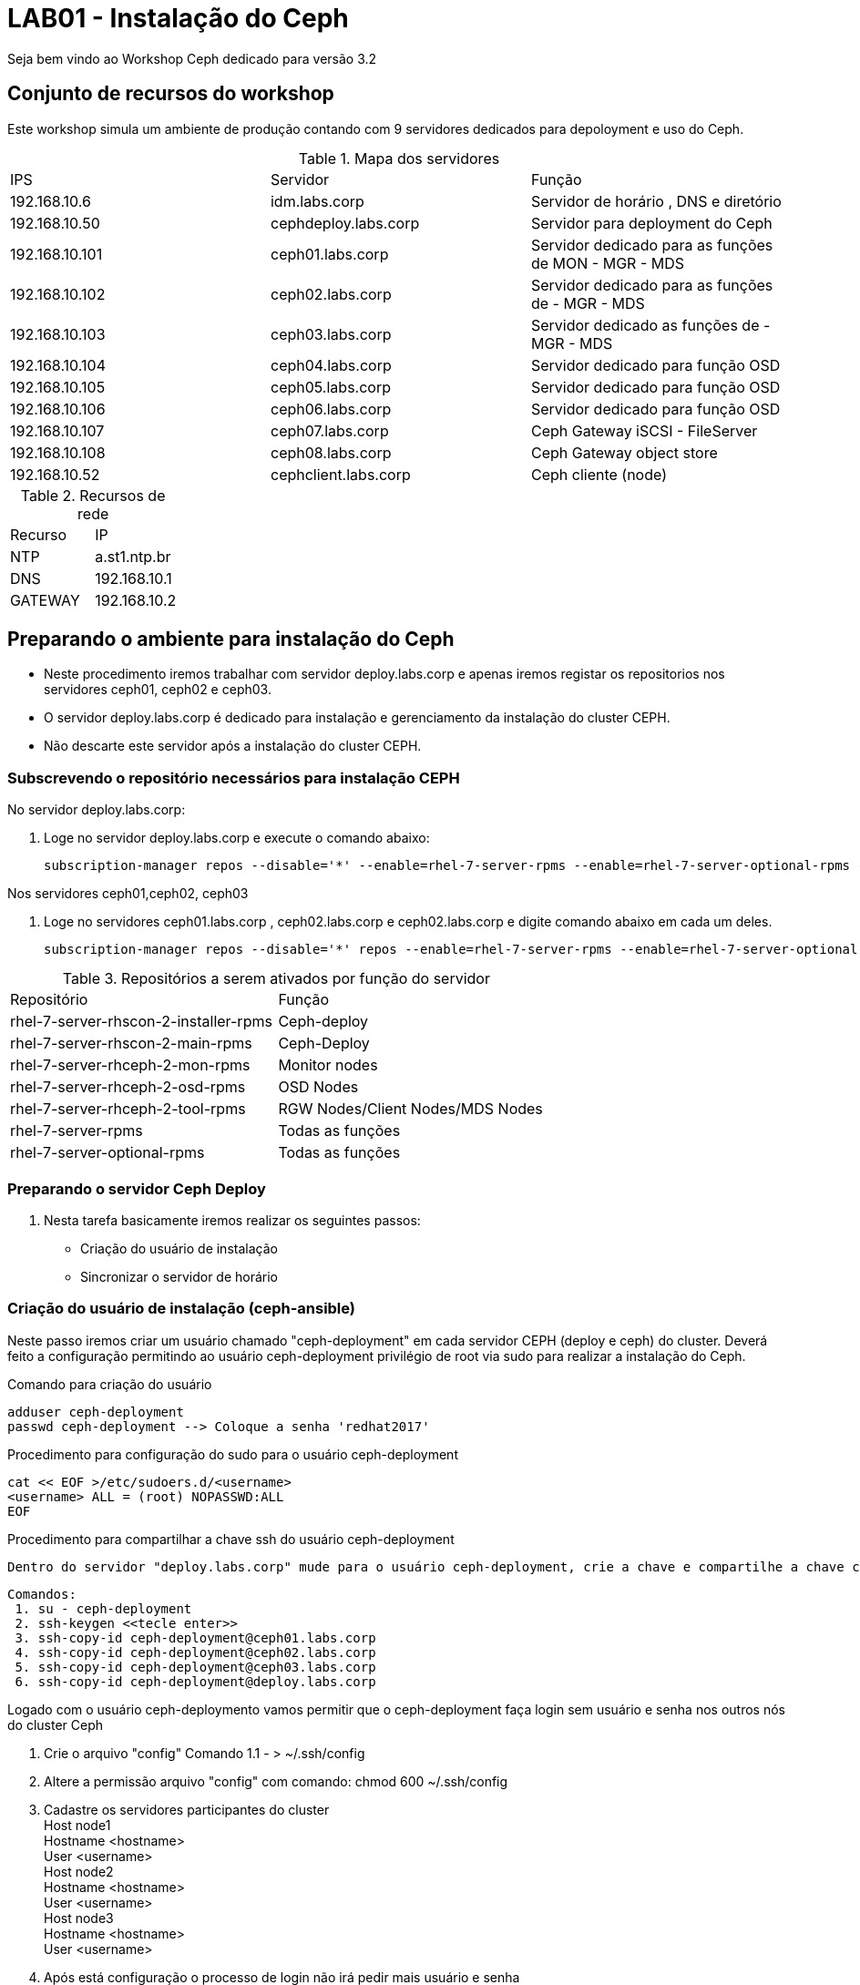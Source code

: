 = LAB01 - Instalação do Ceph







Seja bem vindo ao Workshop Ceph dedicado para versão 3.2

== Conjunto de recursos do workshop

Este workshop simula um ambiente de produção contando com 9 servidores dedicados para depoloyment e uso do Ceph.

.Mapa dos servidores
|===
|IPS| Servidor | Função
|192.168.10.6  | idm.labs.corp | Servidor de horário , DNS e diretório
|192.168.10.50  | cephdeploy.labs.corp | Servidor para deployment do Ceph
|192.168.10.101 | ceph01.labs.corp | Servidor dedicado para as funções de MON - MGR - MDS
|192.168.10.102 | ceph02.labs.corp | Servidor dedicado para as funções de - MGR - MDS
|192.168.10.103 | ceph03.labs.corp | Servidor dedicado as funções de - MGR - MDS
|192.168.10.104 | ceph04.labs.corp | Servidor dedicado para função OSD
|192.168.10.105 | ceph05.labs.corp | Servidor dedicado para função OSD
|192.168.10.106 | ceph06.labs.corp | Servidor dedicado para função OSD
|192.168.10.107 | ceph07.labs.corp | Ceph  Gateway iSCSI - FileServer
|192.168.10.108 | ceph08.labs.corp | Ceph  Gateway object store
|192.168.10.52  | cephclient.labs.corp | Ceph cliente (node)
|===

.Recursos de rede
|===
|Recurso |IP
|NTP     |a.st1.ntp.br
|DNS     |192.168.10.1
|GATEWAY |192.168.10.2
|===

== Preparando o ambiente para instalação do Ceph
   - Neste procedimento iremos trabalhar com servidor deploy.labs.corp e apenas iremos registar os repositorios nos servidores ceph01, ceph02 e ceph03.
  -  O servidor deploy.labs.corp  é dedicado para instalação e gerenciamento da instalação do cluster CEPH.
  - Não descarte este servidor após a instalação do cluster CEPH.

=== Subscrevendo o repositório necessários para instalação CEPH

.No servidor deploy.labs.corp:

1. Loge no servidor deploy.labs.corp e execute o comando abaixo:

 subscription-manager repos --disable='*' --enable=rhel-7-server-rpms --enable=rhel-7-server-optional-rpms --enable=rhel-7-server-rhscon-2-installer-rpms --enable=rhel-7-server-rhscon-2-main-rpms

.Nos servidores ceph01,ceph02, ceph03

2. Loge no servidores ceph01.labs.corp , ceph02.labs.corp e  ceph02.labs.corp e digite comando abaixo em cada um deles.

  subscription-manager repos --disable='*' repos --enable=rhel-7-server-rpms --enable=rhel-7-server-optional-rpms --enable=rhel-7-server-rhceph-2-mon-rpms --enable=rhel-7-server-rhceph-2-osd-rpms --enable=rhel-7-server-rhceph-2-tools-rpms

.Repositórios a serem ativados por função do servidor
|===
|Repositório | Função
|rhel-7-server-rhscon-2-installer-rpms|Ceph-deploy
|rhel-7-server-rhscon-2-main-rpms     |Ceph-Deploy
|rhel-7-server-rhceph-2-mon-rpms       |Monitor nodes
|rhel-7-server-rhceph-2-osd-rpms       |OSD Nodes
|rhel-7-server-rhceph-2-tool-rpms      |RGW Nodes/Client Nodes/MDS Nodes
|rhel-7-server-rpms                   |Todas as funções
|rhel-7-server-optional-rpms          |Todas as funções
|===


=== Preparando o servidor Ceph Deploy

1. Nesta tarefa basicamente iremos realizar os seguintes passos:

    - Criação do usuário de instalação
    - Sincronizar o servidor de horário



=== Criação do usuário de instalação (ceph-ansible)

Neste passo iremos criar um usuário chamado "ceph-deployment" em cada servidor CEPH (deploy e ceph) do cluster. Deverá feito a configuração permitindo ao usuário ceph-deployment privilégio de root via sudo para realizar a instalação do Ceph.

.Comando para criação do usuário

    adduser ceph-deployment
    passwd ceph-deployment --> Coloque a senha 'redhat2017'

.Procedimento para configuração do sudo para o usuário ceph-deployment
    cat << EOF >/etc/sudoers.d/<username>
    <username> ALL = (root) NOPASSWD:ALL
    EOF

.Procedimento para compartilhar a chave ssh do usuário ceph-deployment

    Dentro do servidor "deploy.labs.corp" mude para o usuário ceph-deployment, crie a chave e compartilhe a chave com os outros servidor do cluster.

    Comandos:
     1. su - ceph-deployment
     2. ssh-keygen <<tecle enter>>
     3. ssh-copy-id ceph-deployment@ceph01.labs.corp
     4. ssh-copy-id ceph-deployment@ceph02.labs.corp
     5. ssh-copy-id ceph-deployment@ceph03.labs.corp
     6. ssh-copy-id ceph-deployment@deploy.labs.corp



.Logado com o usuário ceph-deploymento vamos permitir que o ceph-deployment faça login sem usuário e senha nos outros nós do cluster Ceph

   1. Crie o arquivo "config" Comando
   1.1 - > ~/.ssh/config
   2. Altere a permissão arquivo "config" com comando: chmod 600 ~/.ssh/config
   3. Cadastre os servidores participantes do cluster +
        Host node1 +
        Hostname <hostname> +
        User <username> +
        Host node2 +
        Hostname <hostname> +
        User <username> +
        Host node3 +
        Hostname <hostname> +
        User <username> +
   4. Após está configuração o processo de login não irá pedir mais usuário e senha +

----
Comando:
ssh -l ceph-deployment ceph02 ou ssh ceph-deployment@ceph02
----


=== Sincronizando servidor de horário ao servidor participantes do Cluster CEPH

Instale o pacote ntpdate nos servidores ceph01,ceph02,ceph03 e deploy:

----
yum install -y ntpdate ntp
----

Entre no arquivo  arquivo /etc/ntp.conf e altere o arquivo da forma abaixo:

    Insira a linha "server a.st1.ntp.br  iburst"

    Comente com "#" todos as linhas abaixo
    #server 0.rhel.pool.ntp.org iburst
    #server 1.rhel.pool.ntp.org iburst
    #server 2.rhel.pool.ntp.org iburst
    #server 3.rhel.pool.ntp.org iburst


Force o sincronismo de horario com servidor de horário
----
comando: ntpdate a.st1.ntp.br
----

== Iniciando a instalação do Ceph Cluster via Ansible deployment


=== Passo 01 - Instalando os pacotes necessários para instalação Ceph com Ansible

Certifique-se de estar logado com o usuário ceph-deployment no servidor deploy.labs.corp

    Comando: id
    Comando: hostnamectl status

Instale os pacotes necessário para deploymento do ceph

   Comando: yum  -y install ceph-ansible

=== Passo 02 - Configurando os parâmetros de instalação do Ansible deployment

Abra o arquivo /etc/ansible/ansible.cfg

    Comando: sudo vi /etc/ansible/ansible.cfg

Altere os seguintes parâmetros dentro do arquivo ansible.cfg

.Alteração da configuração de deployment do Ansible
|===
|Parâmetro |Valor
|inventory     | inventory = /etc/ansible/hosts
|remote_user   | remote_user = ceph-deployment
|===

=== Passo 03 - Configurando inventário da instalação do cluster Ceph

Neste passo será registrado dentro do arquivo /etc/ansible/hosts todos os servidores pertecentes a instalação de ceph-cluster

1. Abra o arquivo /etc/ansible/hosts

    comando: sudo vi /etc/ansible/hosts


2.Atualize  o arquivo "/etc/ansible/hosts" seguindo o exemplo abaixo:


    [mons]
    labceph01.labs.corp
    labceph02.labs.corp
    labceph03.labs.corp
    [osds]
    labceph01.labs.corp devices="[ '/dev/vdb' ]"
    labceph02.labs.corp devices="[ '/dev/vdb' ]"
    labceph03.labs.corp devices="[ '/dev/vdb' ]"

.Observações
    1. Nessa instalação o cluster terá multiplas funções (OSD e Mon).
    2. No item [osds] cadastre o disco secundário alocado em cada um dos servidores
    3. Use o comando "cat /etc/ansible/hosts |grep -v  ^# |grep [a-Z]" para filtrar espaço e linhas comentadas

==== Passo 04 - Testando (rede e acesso) dos servidores  registrados no inventário.

É possível testar se todos os servidores registrados dentro do inventário estão funcionais a nível de rede e privilégio do usuário ceph-deployment.

     Testando conectividade
     Comando: ansible mons -m ping

Verificando o usuário que está conectando remotamente em cada servidor.

     Comando:ansible mons -m command -a id -b

.Observações

- A saída de comando exibirá uid=(root) isto indica que a escalação de privilégio está funcionando.

=== Passo 05 -  Iniciando o deployment do cluster Ceph via Ansible

Agora iniciaremos as configurações que detalham como será instalado o Ceph via Ansible.


==== Preparando o deployment dos servidores Monitors do Cluster Ceph

Usando o template no arquivo "/usr/share/ceph-ansible/site.yml.sample" crie o arquivo site.yml dentro do mesmo diretório.

    Procedimento
    1. cd /usr/share/ceph-ansible/
    2. sudo cp site.yml.sample site.yml


==== Ajustando o arquivo de configuração mons.yaml

Usando o template localizado dentro de /usr/share/ceph-ansible/group_vars/mons.yml.sample crie o arquivo mons.yml dentro do mesmo diretório

    Procedimento
    1. cd /usr/share/ceph-ansible/group_vars
    2. sudo cp mons.yml.sample mons.yml
    3. Abra o arquivo mons.yml - comando: vi mons.yml

Ajuste o arquivo  mons.yaml de acordo com exemplo abaixo
----
dummy:
fetch_directory: /home/ceph-deployment/ceph-ansible-keys
mon_group_name: mons
fsid: "{{ cluster_uuid.stdout }}"
monitor_secret: "{{ monitor_keyring.stdout }}"
cephx: true
----

==== Ajustando o arquivo de configuração osds.yaml

Usando o template localizado dentro de /usr/share/ceph-ansible/group_vars/osds.yml.sample, crie o arquivo osds.yml dentro do mesmo diretório


    Procedimento
    1. cd /usr/share/ceph-ansible/groups_vars
    2. sudo cp osds.sample osds.yaml
    3. Abra o arquivo osds.yml - comando: vi osds.yml

Ajuste o arquivo "osds.yml" para ficar de acordo com exemplo abaixo:

----
dummy:
fsid: "{{ cluster_uuid.stdout }}"
cephx: true
osd_auto_discovery: true
journal_collocation: true
----

.Observações
 - Não remova nenhuma linha do arquivo de configuração.

==== Configurando os parâmetros gerais da instalação do Cluster Ceph

Usando o template localizado dentro de /usr/share/ceph-ansible/site.yml.sample crie o arquivo site.yml dentro do mesmo diretório

    Procedimento
    1. cd /usr/share/ceph-ansible/group_vars
    2. sudo cp all.sample.yml all.yml
    3. sudo vi all.yml


Exemplo do all.yml

----
---
dummy:
### General
fetch_directory: /home/ceph-deployment/ceph-ansible-keys/
cluster: ceph

mon_group_name: mons
osd_group_name: osds
rgw_group_name: rgws
mds_group_name: mdss
check_firewall: False
ceph_stable_rh_storage: True
ceph_stable_rh_storage_version: 2
ceph_stable_rh_storage_cdn_install: True

generated_fsid: True
fsid: "{{ cluster_uuid.stdout }}"
cephx: True
max_open_files: 131072
#monitor options
monitor_interface: eth1
mon_use_fqdn: True
#OSD
public_network:  192.168.10.0/24
cluster_network: "{{ public_network }}"
monitor_network: 192.168.20.0/24
journal_size: 1024
osd_mkfs_type: xfs
osd_mkfs_options_xfs: -f -i size=2048
osd_mount_options_xfs: noatime,largeio,inode64,swalloc
osd_objectstore: filestore
#calamari: true
ceph_conf_overrides:
  global:
    mon_initial_members: ceph01.labs.corp,ceph02.labs.corp,ceph03.labs.corp
    mon_host: ceph01.labs.corp,ceph02.labs.corp,ceph03.labs.corp
    mon_osd: ceph01.labs.corp,ceph02.labs.corp,ceph03.labs.corp
    mon_osd_allow_primary_affinity: true
    osd_pool_default_size: 2
    osd_pool_default_min_size: 1
    mon_pg_warn_min_per_osd: 0
    mon_pg_warn_max_per_osd: 0
    mon_pg_warn_max_object_skew: 0

  client:
    rbd_default_features: 1
    rbd_default_format: 2
    rbd_cache: "true"
    rbd_cache_writethrough_until_flush: "false"

----


==== Atenção de continuar valide se as configurações abaixo foram executadas

1. Desligue o firewall  local comando: "
1.1 systemctl stop firewalld && iptables -t filter -F
2. Sincronize o servidor de horário
3. Evite o uso de caracteres especias, espaços e fique atenco com a identação dos arquivos yaml.
4. Reveja todos os passos antes de continuar o próximo procedimento

=== Passo 06 -  Executando a instalação Ceph-deployment


1. Certifique-se que esteja logado com o usuário ceph-deployment
2. Dentro da pasta /usr/share/ceph-ansible/ execute o

   comando: ansible-playbook site.yml


==== Validando a instalação do Ansible


1. Após realização do deploymento do Ceph via Ansible. Valie o resultado procurando pelo indicador *failed=0*
2. Loge no servidor ceph01.bblab.corp usando o usuário root e execute o comando ceph -s


.Saída esperada do comando


   [root@ceph01 ~]# ceph -s
    cluster b8844955-7ebe-4ad6-a2c0-8d470ba0319a
     health HEALTH_OK
     monmap e1: 3 mons at {ceph01.labs.corp=192.168.50.100:6789/0,ceph02.labs.corp=192.168.50.101:6789/0,ceph03.labs.corp=192.168.50.102:6789/0}
            election epoch 4, quorum 0,1,2 ceph01.labs.corp,ceph02.labs.corp,ceph03.labs.corp
     osdmap e6: 3 osds: 3 up, 3 in
            flags sortbitwise,require_jewel_osds
      pgmap v16: 64 pgs, 1 pools, 0 bytes data, 0 objects
            101244 kB used, 36732 MB / 36830 MB avail
                  64 active+clean

3. Valide o arquivo de configuração - /etc/ceph/ceph.conf

----
comando: cat /etc/ceph/ceph.conf

----

.Saída esperada do comando:

----
[client]
rbd_default_features = 1
rbd_cache_writethrough_until_flush = false
rbd_default_format = 2
rbd_cache = true

[global]
mon initial members = ceph01.labs.corp,ceph02.labs.corp,ceph03.labs.corp
mon_pg_warn_max_object_skew = 0
cluster network = 192.168.50.0/24
mon host = 192.168.30.100,192.168.30.101,192.168.30.102
mon_osd_allow_primary_affinity = True
osd_pool_default_size = 2
osd_pool_default_min_size = 1
mon_pg_warn_min_per_osd = 0
mon_osd = ceph01.labs.corp,ceph02.labs.corp,ceph03.labs.corp
mon_host = ceph01.labs.corp,ceph02.labs.corp,ceph03.labs.corp
mon_pg_warn_max_per_osd = 0
public network = 192.168.50.0/24
mon_initial_members = ceph01.labs.corp,ceph02.labs.corp,ceph03.labs.corp
max open files = 131072
fsid = b8844955-7ebe-4ad6-a2c0-8d470ba0319a

[client.libvirt]
admin socket = /var/run/ceph/$cluster-$type.$id.$pid.$cctid.asok # must be writable by QEMU and allowed by SELinux or AppArmor
log file = /var/log/ceph/qemu-guest-$pid.log # must be writable by QEMU and allowed by SELinux or AppArmor

[osd]
osd mkfs options xfs = -f -i size=2048
osd mkfs type = xfs
osd journal size = 1024
osd mount options xfs = noatime,largeio,inode64,swalloc
----


4. Validando a configuração dos nós OSD do CEPH

----
Comando: ceph osd tree
----

.Saída esperada:

----

[root@ceph01 ~]# ceph osd tree
ID WEIGHT  TYPE NAME       UP/DOWN REWEIGHT PRIMARY-AFFINITY
-1 0.03506 root default
-2 0.01169     host ceph03
 0 0.01169         osd.0        up  1.00000          1.00000
-3 0.01169     host ceph02
 2 0.01169         osd.2        up  1.00000          1.00000
-4 0.01169     host ceph01
 1 0.01169         osd.1        up  1.00000          1.00000
----
